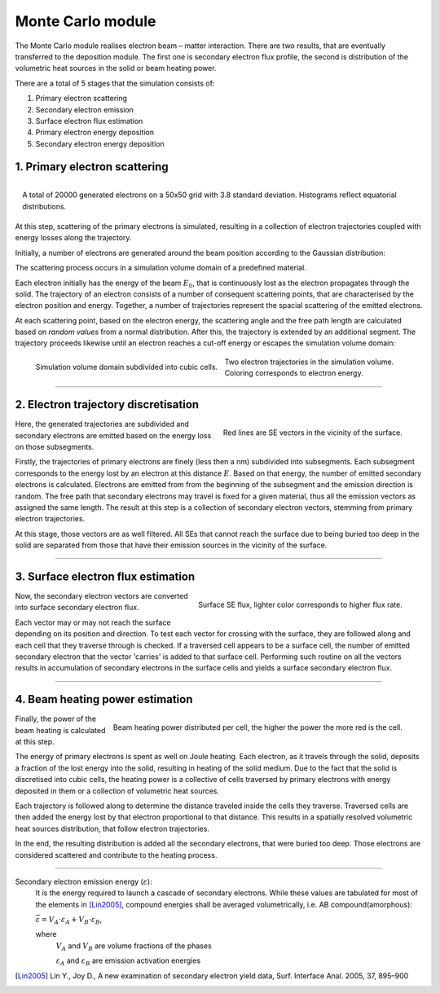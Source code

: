 Monte Carlo module
==================

The Monte Carlo module realises electron beam – matter interaction.
There are two results, that are eventually transferred to the deposition module.
The first one is secondary electron flux profile, the second is distribution of the volumetric heat sources
in the solid or beam heating power.

There are a total of 5 stages that the simulation consists of:

#. Primary electron scattering
#. Secondary electron emission
#. Surface electron flux estimation
#. Primary electron energy deposition
#. Secondary electron energy deposition

1. Primary electron scattering
""""""""""""""""""""""""""""""""

.. figure:: _images/gauss_distr.png
    :align: right
    :scale: 40 %

    A total of 20000 generated electrons
    on a 50x50 grid with 3.8 standard
    deviation. Histograms reflect equatorial
    distributions.

At this step, scattering of the primary electrons is simulated, resulting in a collection of electron trajectories
coupled with energy losses along the trajectory.

Initially, a number of electrons are generated around the beam position according to the Gaussian distribution:

The scattering process occurs in a simulation volume domain of a predefined material.


Each electron initially has the energy of the beam :math:`E_0`, that is continuously lost as the electron propagates
through the solid. The trajectory of an electron consists of a number of consequent scattering points, that are
characterised by the electron position and energy. Together, a number of trajectories represent the spacial scattering
of the emitted electrons.

At each scattering point, based on the electron energy, the scattering angle and
the free path length are calculated based on `random values` from a normal distribution. After this, the trajectory
is extended by an additional segment. The trajectory proceeds likewise until an electron reaches a cut-off energy
or escapes the simulation volume domain:


.. figure:: _images/grid.png
    :align: left
    :scale: 50 %

    Simulation volume domain subdivided into cubic cells.

.. figure:: _images/PEs.png
    :align: center
    :scale: 50 %

    Two electron trajectories in the simulation volume. Coloring corresponds to electron energy.

-------------

2. Electron trajectory discretisation
""""""""""""""""""""""""""""""""""""""

.. figure:: _images/SEs.png
    :align: right
    :scale: 50 %

    Red lines are SE vectors in the vicinity of the surface.

Here, the generated trajectories are subdivided and secondary electrons are emitted based on the energy loss on those
subsegments.

Firstly, the trajectories of primary electrons are finely (less then a nm) subdivided into subsegments. Each subsegment
corresponds to the energy lost by an electron at this distance :math:`E`. Based on that energy, the number of emitted
secondary electrons is calculated. Electrons are emitted from from the beginning of the subsegment and the emission
direction is random. The free path that secondary electrons may travel is fixed for a given material, thus all the
emission vectors as assigned the same length. The result at this step is a collection of secondary electron vectors,
stemming from primary electron trajectories.

At this stage, those vectors are as well filtered. All SEs that cannot reach the surface due to being buried too deep
in the solid are separated from those that have their emission sources in the vicinity of the surface.

-------------

3. Surface electron flux estimation
""""""""""""""""""""""""""""""""""""

.. figure:: _images/se_flux.png
    :align: right
    :scale: 50 %

    Surface SE flux, lighter color corresponds to higher flux rate.

Now, the secondary electron vectors are converted into surface secondary electron flux.

Each vector may or may not reach the surface depending on its position and direction. To test each vector for crossing
with the surface, they are followed along and each cell that they traverse through is checked. If a traversed cell
appears to be a surface cell, the number of emitted secondary electron that the vector 'carries' is added to that
surface cell. Performing such routine on all the vectors results in accumulation of secondary electrons in the surface
cells and yields a surface secondary electron flux.

-------------

4. Beam heating power estimation
"""""""""""""""""""""""""""""""""

.. figure:: _images/dep_energy.png
    :align: right
    :scale: 50 %

    Beam heating power distributed per cell, the higher the power the more red is the cell.


Finally, the power of the beam heating is calculated at this step.

The energy of primary electrons is spent as well on Joule heating. Each electron, as it travels through the solid,
deposits a fraction of the lost energy into the solid, resulting in heating of the solid medium.
Due to the fact that the solid is discretised into cubic cells, the heating power is a collective of cells traversed
by primary electrons with energy deposited in them or a collection of volumetric heat sources.

Each trajectory is followed along to determine the distance traveled inside the cells they traverse. Traversed cells
are then added the energy lost by that electron proportional to that distance. This results in a spatially resolved
volumetric heat sources distribution, that follow electron trajectories.

In the end, the resulting distribution is added all the secondary electrons, that were buried too deep. Those electrons
are considered scattered and contribute to the heating process.

------------

Secondary electron emission energy (:math:`\varepsilon`):
    It is the energy required to launch a cascade of secondary electrons.
    While these values are tabulated for most of the elements in [Lin2005]_, compound energies shall be
    averaged volumetrically, i.e. AB compound(amorphous):

    :math:`\overline{\varepsilon}=V_A\cdot\varepsilon_A+V_B\cdot\varepsilon_B`,

    where
        :math:`V_A` and :math:`V_B` are volume fractions of the phases

        :math:`\varepsilon_A` and :math:`\varepsilon_B` are emission activation energies








.. [Lin2005] Lin Y., Joy D., A new examination of secondary electron yield data, Surf. Interface Anal. 2005, 37, 895–900







